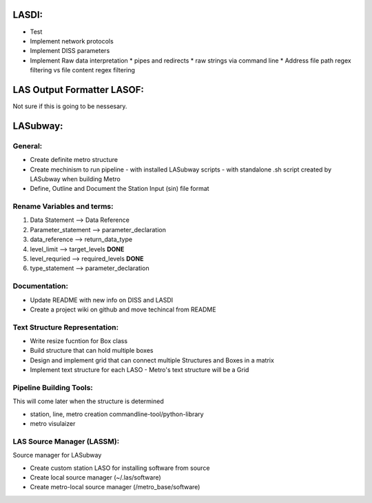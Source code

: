 .. TODO.rst

LASDI:
======

- Test
- Implement network protocols
- Implement DISS parameters
- Implement Raw data interpretation
  * pipes and redirects
  * raw strings via command line
  * Address file path regex filtering vs file content regex filtering

LAS Output Formatter LASOF:
===========================

Not sure if this is going to be nessesary.

LASubway:
=========

General:
--------

- Create definite metro structure
- Create mechinism to run pipeline
  - with installed LASubway scripts
  - with standalone .sh script created by LASubway when building Metro

- Define, Outline and Document the Station Input (sin) file format

Rename Variables and terms:
---------------------------

1. Data Statement --> Data Reference
2. Parameter_statement --> parameter_declaration
3. data_reference --> return_data_type
4. level_limit --> target_levels **DONE**
5. level_requried --> required_levels **DONE**
6. type_statement --> parameter_declaration

Documentation:
--------------

- Update README with new info on DISS and LASDI
- Create a project wiki on github and move techincal from README

Text Structure Representation:
------------------------------

- Write resize fucntion for Box class
- Build structure that can hold multiple boxes
- Design and implement grid that can connect multiple Structures and Boxes in a matrix
- Implement text structure for each LASO
  - Metro's text structure will be a Grid
  
Pipeline Building Tools:
------------------------

This will come later when the structure is determined

- station, line, metro creation commandline-tool/python-library
- metro visulaizer

LAS Source Manager (LASSM):
---------------------------

Source manager for LASubway

- Create custom station LASO for installing software from source
- Create local source manager (~/.las/software)
- Create metro-local source manager (/metro_base/software)


